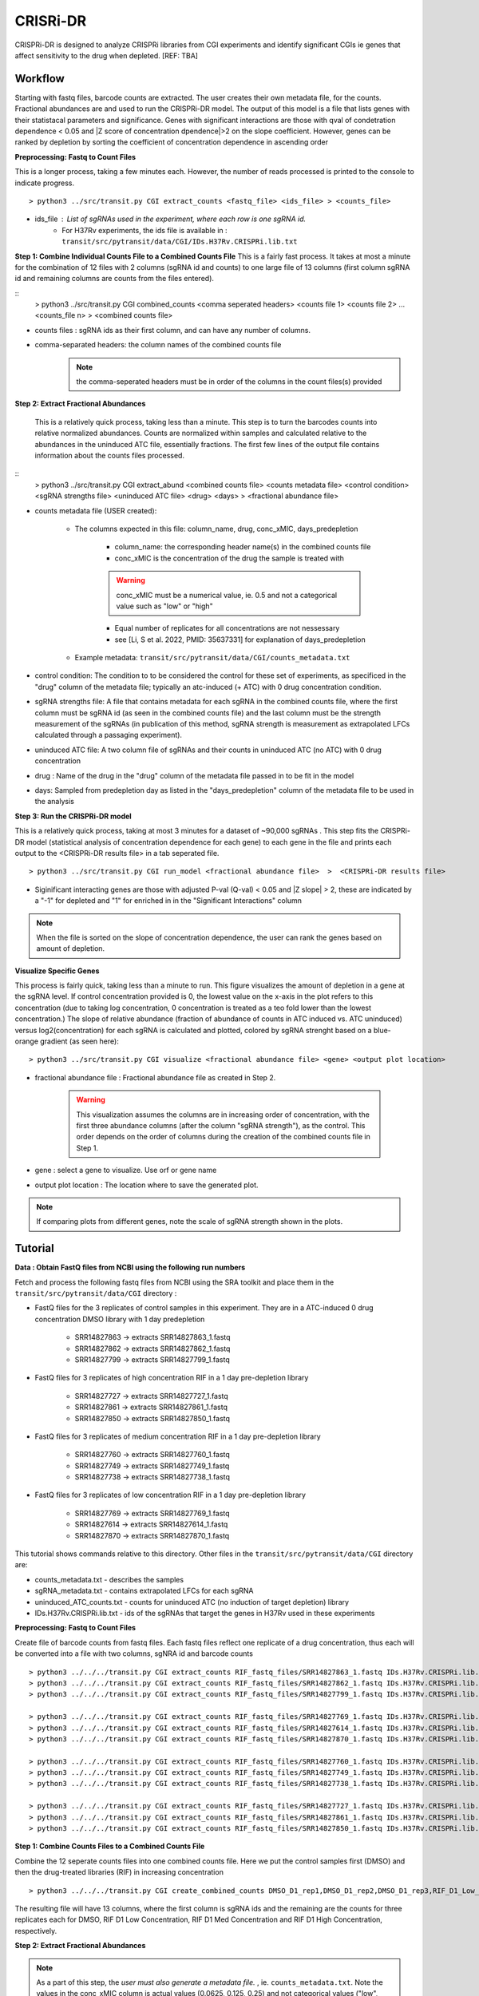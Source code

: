 .. rst-class:: transit_clionly

.. _cgi:


CRISRi-DR
==========
CRISPRi-DR is designed to analyze CRISPRi libraries from CGI experiments and identify significant CGIs ie genes that affect sensitivity to the drug when depleted. 
[REF: TBA]


Workflow
--------
Starting with fastq files, barcode counts are extracted. The user creates their own metadata file, for the counts. Fractional abundances are and used to run the CRISPRi-DR model. The output of this model is a file that lists genes with their statistacal parameters and significance. Genes with significant interactions are those with qval of condetration dependence < 0.05 and \|Z score of concentration dpendence|>2 on the slope coefficient. However, genes can be ranked by depletion by sorting the coefficient of concentration dependence in ascending order


.. image:: _images/CGI_workflow.png
  :width: 1000
  :alt: Alternative text

**Preprocessing: Fastq to Count Files**

This is a longer process, taking a few minutes each. However, the number of reads processed is printed to the console to indicate progress.
::

    > python3 ../src/transit.py CGI extract_counts <fastq_file> <ids_file> > <counts_file>

* ids_file : List of sgRNAs used in the experiment, where each row is one sgRNA id. 
    * For H37Rv experiments, the ids file is available in : ``transit/src/pytransit/data/CGI/IDs.H37Rv.CRISPRi.lib.txt``


**Step 1: Combine Individual Counts File to a Combined Counts File**
This is a fairly fast process. It takes at most a minute for the combination of 12 files with 2 columns (sgRNA id and counts) to one large file of 13 columns (first column sgRNA id and remaining columns are counts from the files entered). 

::
    > python3 ../src/transit.py CGI combined_counts <comma seperated headers> <counts file 1> <counts file 2>  ... <counts_file n> > <combined counts file>

* counts files : sgRNA ids as their first column, and can have any number of columns.
* comma-separated headers: the column names of the combined counts file
    .. note::
        the comma-seperated headers must be in order of the columns in the count files(s) provided
 

**Step 2: Extract Fractional Abundances**

 This is a relatively quick process, taking less than a minute. This step is to turn the barcodes counts into relative normalized abundances. Counts are normalized within samples and calculated relative to the abundances in the uninduced ATC file, essentially fractions. The first few lines of the output file contains information about the counts files processed.

::
    > python3 ../src/transit.py CGI extract_abund <combined counts file> <counts metadata file> <control condition> <sgRNA strengths file> <uninduced ATC file> <drug> <days>  >  <fractional abundance file>

* counts metadata file (USER created):

    * The columns expected in this file: column_name, drug, conc_xMIC, days_predepletion

        * column_name: the corresponding header name(s) in the combined counts file
        * conc_xMIC is the concentration of the drug the sample is treated with 
        .. warning::
            conc_xMIC must be a numerical value, ie. 0.5 and not a categorical value such as "low" or "high"
        * Equal number of replicates for all concentrations are not nessessary
        * see [Li, S et al. 2022, PMID: 35637331] for explanation of days_predepletion

    * Example metadata: ``transit/src/pytransit/data/CGI/counts_metadata.txt``

* control condition: The condition to to be considered the control for these set of experiments, as specificed in the "drug" column of the metadata file; typically an atc-induced (+ ATC) with 0 drug concentration condition.

* sgRNA strengths file: A file that contains metadata for each sgRNA in the combined counts file, where the first column must be sgRNA id (as seen in the combined counts file) and the last column must be the strength measurement of the sgRNAs (in publication of this method, sgRNA strength is measurement as extrapolated LFCs calculated through a passaging experiment).

* uninduced ATC file: A two column file of sgRNAs and their counts in uninduced ATC (no ATC) with 0 drug concentration 

* drug : Name of the drug in the "drug" column of the metadata file passed in to be fit in the model

* days: Sampled from predepletion day as listed in the "days_predepletion" column of the metadata file to be used in the analysis


**Step 3: Run the CRISPRi-DR model**

This is a relatively quick process, taking at most 3 minutes for a dataset of ~90,000 sgRNAs . This step fits the CRISPRi-DR model (statistical analysis of concentration dependence for each gene) to each gene in the file and prints each output to the <CRISPRi-DR results file> in a tab seperated file. 
::

    > python3 ../src/transit.py CGI run_model <fractional abundance file>  >  <CRISPRi-DR results file>

* Siginificant interacting genes are those with adjusted P-val (Q-val) < 0.05 and \|Z slope\| > 2, these are indicated by a "-1" for depleted and "1" for enriched in in the "Significant Interactions" column

.. note::
    When the file is sorted on the slope of concentration dependence, the user can rank the genes based on amount of depletion.


**Visualize Specific Genes**

This process is fairly quick, taking less than a minute to run. This figure visualizes the amount of depletion in a gene at the sgRNA level. If control concentration provided is 0, the lowest value on the x-axis in the plot refers to this concentration (due to taking log concentration, 0 concentration is treated as a teo fold lower than the lowest concentration.) The slope of relative abundance (fraction of abundance of counts in ATC induced vs. ATC uninduced) versus log2(concentration) for each sgRNA is calculated and plotted, colored by sgRNA strenght based on a blue-orange gradient (as seen here):

.. image:: _images/RVBD3645_lmplot.png
  :width: 400
  :alt: Alternative text

::

    > python3 ../src/transit.py CGI visualize <fractional abundance file> <gene> <output plot location>

* fractional abundance file : Fractional abundance file as created in Step 2. 

    .. warning::
        This visualization assumes the columns are in increasing order of concentration, with the first three abundance columns (after the column "sgRNA strength"), as the control. This order depends on the order of columns during the creation of the combined counts file in Step 1.

* gene : select a gene to visualize. Use orf or gene name
* output plot location : The location where to save the generated plot.

.. note::
    If comparing plots from different genes, note the scale of sgRNA strength shown in the plots.


Tutorial
-------
**Data : Obtain FastQ files from NCBI using the following run numbers**

Fetch and process the following fastq files from NCBI using the SRA toolkit and place them in the ``transit/src/pytransit/data/CGI`` directory :

* FastQ files for the 3 replicates of control samples in this experiment. They are in a ATC-induced 0 drug concentration DMSO library with 1 day predepletion

    * SRR14827863 -> extracts SRR14827863_1.fastq
    * SRR14827862 -> extracts SRR14827862_1.fastq
    * SRR14827799 -> extracts SRR14827799_1.fastq 

* FastQ files for 3 replicates of high concentration RIF in a 1 day pre-depletion library

    * SRR14827727 -> extracts SRR14827727_1.fastq
    * SRR14827861 -> extracts SRR14827861_1.fastq
    * SRR14827850 -> extracts SRR14827850_1.fastq
* FastQ files for 3 replicates of medium concentration RIF in a 1 day pre-depletion library

    * SRR14827760 -> extracts SRR14827760_1.fastq
    * SRR14827749 -> extracts SRR14827749_1.fastq
    * SRR14827738 -> extracts SRR14827738_1.fastq

* FastQ files for 3 replicates of low concentration RIF in a 1 day pre-depletion library

    * SRR14827769 -> extracts SRR14827769_1.fastq
    * SRR14827614 -> extracts SRR14827614_1.fastq
    * SRR14827870 -> extracts SRR14827870_1.fastq

This tutorial shows commands relative to this directory. Other files in the ``transit/src/pytransit/data/CGI`` directory are: 

* counts_metadata.txt - describes the samples
* sgRNA_metadata.txt - contains extrapolated LFCs for each sgRNA
* uninduced_ATC_counts.txt - counts for uninduced ATC (no induction of target depletion) library
* IDs.H37Rv.CRISPRi.lib.txt - ids of the sgRNAs that target the genes in H37Rv used in these experiments 
    


**Preprocessing: Fastq to Count Files**

Create file of barcode counts from fastq files. Each fastq files reflect one replicate of a drug concentration, thus each will be converted into a file with two columns, sgNRA id and barcode counts

::
    
    > python3 ../../../transit.py CGI extract_counts RIF_fastq_files/SRR14827863_1.fastq IDs.H37Rv.CRISPRi.lib.txt > DMSO_D1_rep1.counts
    > python3 ../../../transit.py CGI extract_counts RIF_fastq_files/SRR14827862_1.fastq IDs.H37Rv.CRISPRi.lib.txt > DMSO_D1_rep2.counts
    > python3 ../../../transit.py CGI extract_counts RIF_fastq_files/SRR14827799_1.fastq IDs.H37Rv.CRISPRi.lib.txt > DMSO_D1_rep3.counts  

    > python3 ../../../transit.py CGI extract_counts RIF_fastq_files/SRR14827769_1.fastq IDs.H37Rv.CRISPRi.lib.txt > RIF_D1_Low_rep1.counts
    > python3 ../../../transit.py CGI extract_counts RIF_fastq_files/SRR14827614_1.fastq IDs.H37Rv.CRISPRi.lib.txt > RIF_D1_Low_rep2.counts
    > python3 ../../../transit.py CGI extract_counts RIF_fastq_files/SRR14827870_1.fastq IDs.H37Rv.CRISPRi.lib.txt > RIF_D1_Low_rep3.counts  

    > python3 ../../../transit.py CGI extract_counts RIF_fastq_files/SRR14827760_1.fastq IDs.H37Rv.CRISPRi.lib.txt > RIF_D1_Med_rep1.counts
    > python3 ../../../transit.py CGI extract_counts RIF_fastq_files/SRR14827749_1.fastq IDs.H37Rv.CRISPRi.lib.txt > RIF_D1_Med_rep2.counts
    > python3 ../../../transit.py CGI extract_counts RIF_fastq_files/SRR14827738_1.fastq IDs.H37Rv.CRISPRi.lib.txt > RIF_D1_Med_rep3.counts 

    > python3 ../../../transit.py CGI extract_counts RIF_fastq_files/SRR14827727_1.fastq IDs.H37Rv.CRISPRi.lib.txt > RIF_D1_High_rep1.counts
    > python3 ../../../transit.py CGI extract_counts RIF_fastq_files/SRR14827861_1.fastq IDs.H37Rv.CRISPRi.lib.txt > RIF_D1_High_rep2.counts
    > python3 ../../../transit.py CGI extract_counts RIF_fastq_files/SRR14827850_1.fastq IDs.H37Rv.CRISPRi.lib.txt > RIF_D1_High_rep3.counts 



**Step 1: Combine Counts Files to a Combined Counts File**

Combine the 12 seperate counts files into one combined counts file. Here we put the control samples first (DMSO) and then the drug-treated libraries (RIF) in increasing concentration

::

    > python3 ../../../transit.py CGI create_combined_counts DMSO_D1_rep1,DMSO_D1_rep2,DMSO_D1_rep3,RIF_D1_Low_rep1,RIF_D1_Low_rep2,RIF_D1_Low_rep3,RIF_D1_Med_rep1,RIF_D1_Med_rep2,RIF_D1_Med_rep3,RIF_D1_High_rep1,RIF_D1_High_rep2,RIF_D1_High_rep3  DMSO_D1_rep1.counts DMSO_D1_rep2.counts DMSO_D1_rep3.counts RIF_D1_Low_rep1.counts RIF_D1_Low_rep2.counts RIF_D1_Low_rep3.counts RIF_D1_Med_rep1.counts RIF_D1_Med_rep2.counts RIF_D1_Med_rep3.counts RIF_D1_High_rep1.counts RIF_D1_High_rep2.counts RIF_D1_High_rep3.counts > RIF_D1_combined_counts.txt 

The resulting file will have 13 columns, where the first column is sgRNA ids and the remaining are the counts for three replicates each for DMSO, RIF D1 Low Concentration, RIF D1 Med Concentration and RIF D1 High Concentration, respectively.

**Step 2: Extract Fractional Abundances**

.. note::
    As a part of this step, the *user must also generate a metadata file.* , ie. ``counts_metadata.txt``. Note the values in the conc_xMIC column is actual values (0.0625, 0.125, 0.25) and not categorical values ("low", "medium", "high") as seen in the counts file names. 

::

    > python3 ../../../transit.py CGI extract_abund RIF_D1_combined_counts.txt counts_metadata.txt DMSO sgRNA_metadata.txt uninduced_ATC_counts.txt RIF 1  >  RIF_D1_frac_abund.txt

The result of this command should be a file with a set of comments at the top, detailing the libraries used (DMSO and RIF). There should be a total of 17 columns, the last 12 of which are the calculated abundances, the first is the sgRNA ids followed by the orf/gene the sgRNA is targeting, uninduced ATC values, and sgRNA strength. 

**Step 3: Run the CRISPRi-DR model**
::

    > python3 ../../../transit.py CGI run_model RIF_D1_frac_abund.txt > RIF_D1_CRISPRi-DR_results.txt

There should be a total of 184 significant gene interactions, where 111 are significant depletions and 73 are significantly enriched. 

.. note::
    When the file is sorted on the slope of concentration dependence, the user can rank the genes based on amount of depletion.

**Visualize Specific Genes**

Here are a few samples of the interactions visualized at the sgRNA level for this experiment. Note the difference in sgRNA strength scales shown.

*Significantly depleted gene : RVBD3645*

*RVBD3645* is one of the significantly depleted genes in this experiment. In this plot, notice how most of the slopes are negative but the amount of depletion varies, where the more blue slopes (higher sgRNA strength) are steeper than orange sgRNA slopes (lower sgRNA strength)

.. image:: _images/RVBD3645_lmplot.png
  :width: 400
  :alt: Alternative text

::

    > python3 ../../../transit.py CGI visualize RIF_D1_frac_abund.txt RVBD3645 ./RVBD3645_lmplot.png

*Significantly enriched gene : ndh*

*ndh* is one of the signifincantly enriched genes in this experiment. In its plot, notice how sgRNAs of high strength (blue green ones) show a strong upwards trend but those will lower strength (the orange ones) do not. In fact there a few sgRNAs that show almost no change in fractional abundace as concentration increases.

.. image:: _images/ndh_lmplot.png
  :width: 400
  :alt: Alternative text

::

    > python3 ../../../transit.py CGI visualize RIF_D1_frac_abund.txt ndh ./ndh_lmplot.png #enriched

*Non-interacting gene : thiL*

*thiL* is an example on an non-interacting gene. It was found to be neither signifinicantly enriched nor depleted. Notice how in its plot, most of the slopes are fairly flat. As seen in the plots of *RVBD3645* and *ndh*, the bluer slopes show greater depletion than the orange slopes, but there is no overall trend present

.. image:: _images/thiL_lmplot.png
  :width: 400
  :alt: Alternative text


::

    > python3 ../../../transit.py CGI visualize RIF_D1_frac_abund.txt thiL ./thiL_lmplot.png 
